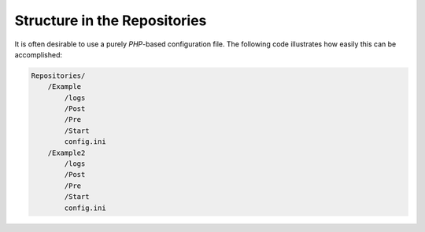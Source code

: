 .. _svn.repositories.structure:

Structure in the Repositories
=============================

It is often desirable to use a purely *PHP*-based configuration file. The following code illustrates how easily this
can be accomplished:

.. code-block:: text

    Repositories/
        /Example
            /logs
            /Post
            /Pre
            /Start
            config.ini
        /Example2
            /logs
            /Post
            /Pre
            /Start
            config.ini

.. _`subversion`: http://subversion.apache.org/